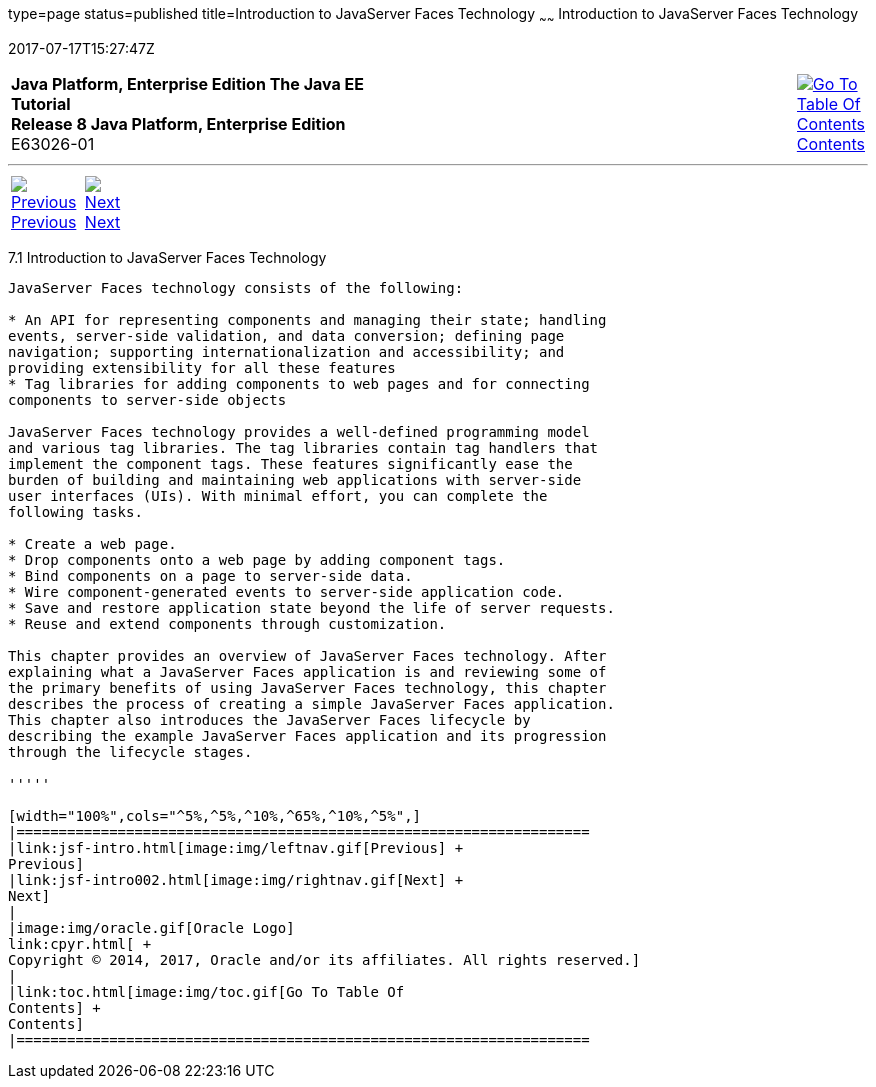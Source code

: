 type=page
status=published
title=Introduction to JavaServer Faces Technology
~~~~~~
Introduction to JavaServer Faces Technology
===========================================
2017-07-17T15:27:47Z

[[top]]

[width="100%",cols="50%,45%,^5%",]
|=======================================================================
|*Java Platform, Enterprise Edition The Java EE Tutorial* +
*Release 8 Java Platform, Enterprise Edition* +
E63026-01
|
|link:toc.html[image:img/toc.gif[Go To Table Of
Contents] +
Contents]
|=======================================================================

'''''

[cols="^5%,^5%,90%",]
|=======================================================================
|link:jsf-intro.html[image:img/leftnav.gif[Previous] +
Previous] 
|link:jsf-intro002.html[image:img/rightnav.gif[Next] +
Next] | 
|=======================================================================


[[A1073698]]

[[introduction-to-javaserver-faces-technology]]
7.1 Introduction to JavaServer Faces Technology
-----------------------------------------------

JavaServer Faces technology consists of the following:

* An API for representing components and managing their state; handling
events, server-side validation, and data conversion; defining page
navigation; supporting internationalization and accessibility; and
providing extensibility for all these features
* Tag libraries for adding components to web pages and for connecting
components to server-side objects

JavaServer Faces technology provides a well-defined programming model
and various tag libraries. The tag libraries contain tag handlers that
implement the component tags. These features significantly ease the
burden of building and maintaining web applications with server-side
user interfaces (UIs). With minimal effort, you can complete the
following tasks.

* Create a web page.
* Drop components onto a web page by adding component tags.
* Bind components on a page to server-side data.
* Wire component-generated events to server-side application code.
* Save and restore application state beyond the life of server requests.
* Reuse and extend components through customization.

This chapter provides an overview of JavaServer Faces technology. After
explaining what a JavaServer Faces application is and reviewing some of
the primary benefits of using JavaServer Faces technology, this chapter
describes the process of creating a simple JavaServer Faces application.
This chapter also introduces the JavaServer Faces lifecycle by
describing the example JavaServer Faces application and its progression
through the lifecycle stages.

'''''

[width="100%",cols="^5%,^5%,^10%,^65%,^10%,^5%",]
|====================================================================
|link:jsf-intro.html[image:img/leftnav.gif[Previous] +
Previous] 
|link:jsf-intro002.html[image:img/rightnav.gif[Next] +
Next]
|
|image:img/oracle.gif[Oracle Logo]
link:cpyr.html[ +
Copyright © 2014, 2017, Oracle and/or its affiliates. All rights reserved.]
|
|link:toc.html[image:img/toc.gif[Go To Table Of
Contents] +
Contents]
|====================================================================
